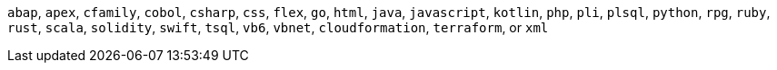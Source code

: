 `abap`, `apex`, `cfamily`, `cobol`, `csharp`, `css`, `flex`, `go`, `html`, `java`, `javascript`, `kotlin`, `php`, `pli`, `plsql`, `python`, `rpg`, `ruby`, `rust`, `scala`, `solidity`, `swift`, `tsql`, `vb6`, `vbnet`, `cloudformation`, `terraform`, or `xml`
